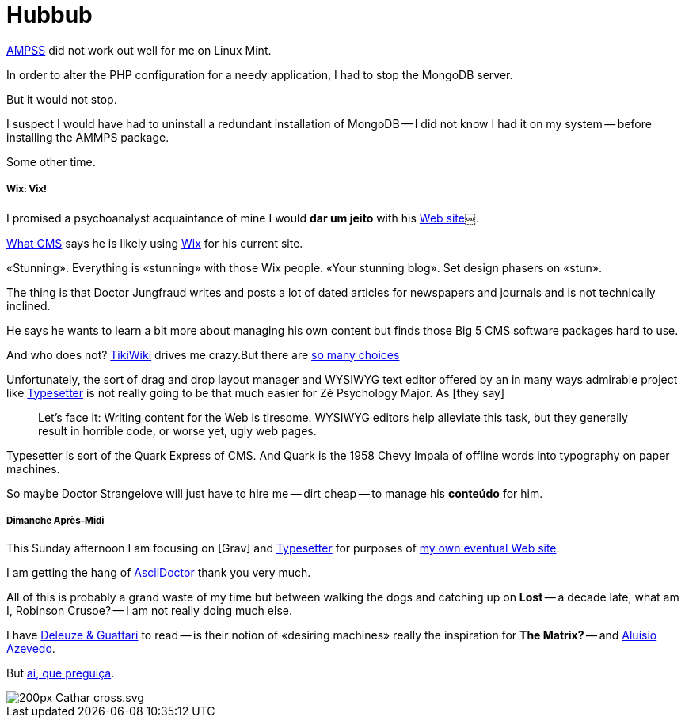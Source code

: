 
= Hubbub

http://ampps[AMPSS] did not work out well for me on Linux Mint.

In order to alter the PHP configuration for a needy application, I had to stop the MongoDB server. 

But it would not stop. 

I suspect I would have had to uninstall a redundant installation of MongoDB -- I did not know I had it on my system -- before installing the AMMPS package. 

Some other time.

<<<

===== Wix: Vix!

I promised a psychoanalyst acquaintance of mine I would *dar um jeito* with his http://www.luizfernandofontesteixeira.com.br[Web site]￼. 

http://whatcms.org/?s=http%3A%2F%2Fwww.luizfernandofontesteixeira.com.br&na=&nb=bf0d6b0cd6&nc=a283d9370b39da2dc4bac2aabadcb296[What CMS] says he is likely using https://www.wix.com/support/html5/article/request-cms-system[Wix] for his current site. 

«Stunning». Everything is «stunning» with those Wix people. «Your stunning blog». Set design phasers on «stun».

The thing is that Doctor Jungfraud writes and posts a lot of dated articles for newspapers and journals and is not technically inclined. 

He says he wants to learn a bit more about managing his own content but finds those Big 5 CMS software packages hard to use. 

And who does not? 
http://tiki.org/tiki-index.php[TikiWiki] drives me crazy.But there are https://en.wikipedia.org/wiki/List_of_content_management_systems[so many choices]

Unfortunately, the sort of drag and drop layout manager and WYSIWYG text editor offered by an in many ways admirable project like http://sambodianas.typesetter.com[Typesetter] is not really going to be that much easier for Zé Psychology Major. As [they say]

____
Let's face it: Writing content for the Web is tiresome. WYSIWYG editors help alleviate this task, but they generally result in horrible code, or worse yet, ugly web pages.
____

Typesetter is sort of the Quark Express of CMS. And Quark is the 1958 Chevy Impala of offline words into typography on paper machines.

So maybe Doctor Strangelove will just have to hire me -- dirt cheap -- to manage his **conteúdo** for him. 

===== Dimanche Après-Midi

This Sunday afternoon I am focusing on [Grav] and http://www.typesettercms.com/Docs[Typesetter] for purposes of http://sambodianas.nfshost.com/cbrayton[my own eventual Web site]. 

I am getting the hang of http://asciidoctor.org/docs/asciidoc-syntax-quick-reference/[AsciiDoctor] thank you very much.

All of this is probably a grand waste of my time but between walking the dogs and catching up on **Lost** -- a decade late, what am I, Robinson Crusoe? -- I am not really doing much else. 

I have https://en.wikipedia.org/wiki/Deleuze_and_Guattari[Deleuze & Guattari] to read -- is their notion of «desiring machines» really the inspiration for **The Matrix?** -- and https://en.wikipedia.org/wiki/Alu%C3%ADsio_Azevedo[Aluísio Azevedo].	

But https://en.wikipedia.org/wiki/Deleuze_and_Guattari[ai, que preguiça].

image::200px-Cathar_cross.svg.png[]